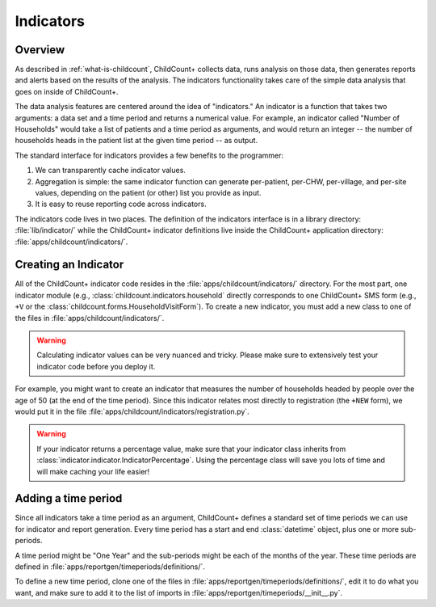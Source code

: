 Indicators
==============

Overview
--------------

As described in :ref:`what-is-childcount`, ChildCount+
collects data, runs analysis on those data, then generates
reports and alerts based on the results of the analysis.
The indicators functionality takes care of the simple
data analysis that goes on inside of ChildCount+.

The data analysis features are centered around the idea
of "indicators." 
An indicator is a function that takes two arguments:
a data set and a time period and returns a numerical
value.
For example, an indicator 
called "Number of Households" would take a
list of patients and a time period as arguments,
and would return an integer -- the number of 
households heads in the patient list at the given
time period -- as output.

The standard interface for indicators provides a 
few benefits to the programmer:

#. We can transparently cache indicator values. 

#. Aggregation is simple: the same indicator function
   can generate per-patient, per-CHW, per-village,
   and per-site values, depending on the patient (or other)
   list you provide as input.

#. It is easy to reuse reporting code across indicators.

The indicators code lives in two places. The
definition of the indicators interface is 
in a library directory: :file:`lib/indicator/`
while the ChildCount+ indicator definitions
live inside the ChildCount+ application
directory: :file:`apps/childcount/indicators/`.

Creating an Indicator
-------------------------

All of the ChildCount+ indicator code resides in the
:file:`apps/childcount/indicators/` directory.
For the most part, one indicator module (e.g., 
:class:`childcount.indicators.household` directly
corresponds to one ChildCount+ SMS form
(e.g., ``+V`` or the 
:class:`childcount.forms.HouseholdVisitForm`).
To create a new indicator, you must add a new class
to one of the files in :file:`apps/childcount/indicators/`.

.. warning:: Calculating indicator values can be very nuanced
             and tricky. Please make sure to extensively test
             your indicator code before you deploy it.

For example, you might want to create an indicator that
measures the number of households headed by people over
the age of 50 (at the end of the time period).
Since this indicator relates most directly to registration
(the ``+NEW`` form), we would put it in the file
:file:`apps/childcount/indicators/registration.py`.

.. warning:: If your indicator returns a percentage value,
             make sure that your indicator class inherits
             from :class:`indicator.indicator.IndicatorPercentage`.
             Using the percentage class will save you lots
             of time and will make caching your life easier!

Adding a time period
--------------------------

Since all indicators take a time period as an argument,
ChildCount+ defines a standard set of time periods we
can use for indicator and report generation.
Every time period has a start and end :class:`datetime` object,
plus one or more sub-periods.

A time period might be "One Year" and the sub-periods might
be each of the months of the year.
These time periods are defined in 
:file:`apps/reportgen/timeperiods/definitions/`.

To define a new time period, clone one of the files
in :file:`apps/reportgen/timeperiods/definitions/`, 
edit it to do what you want,
and make sure to add it to the list of imports
in :file:`apps/reportgen/timeperiods/__init__.py`.

